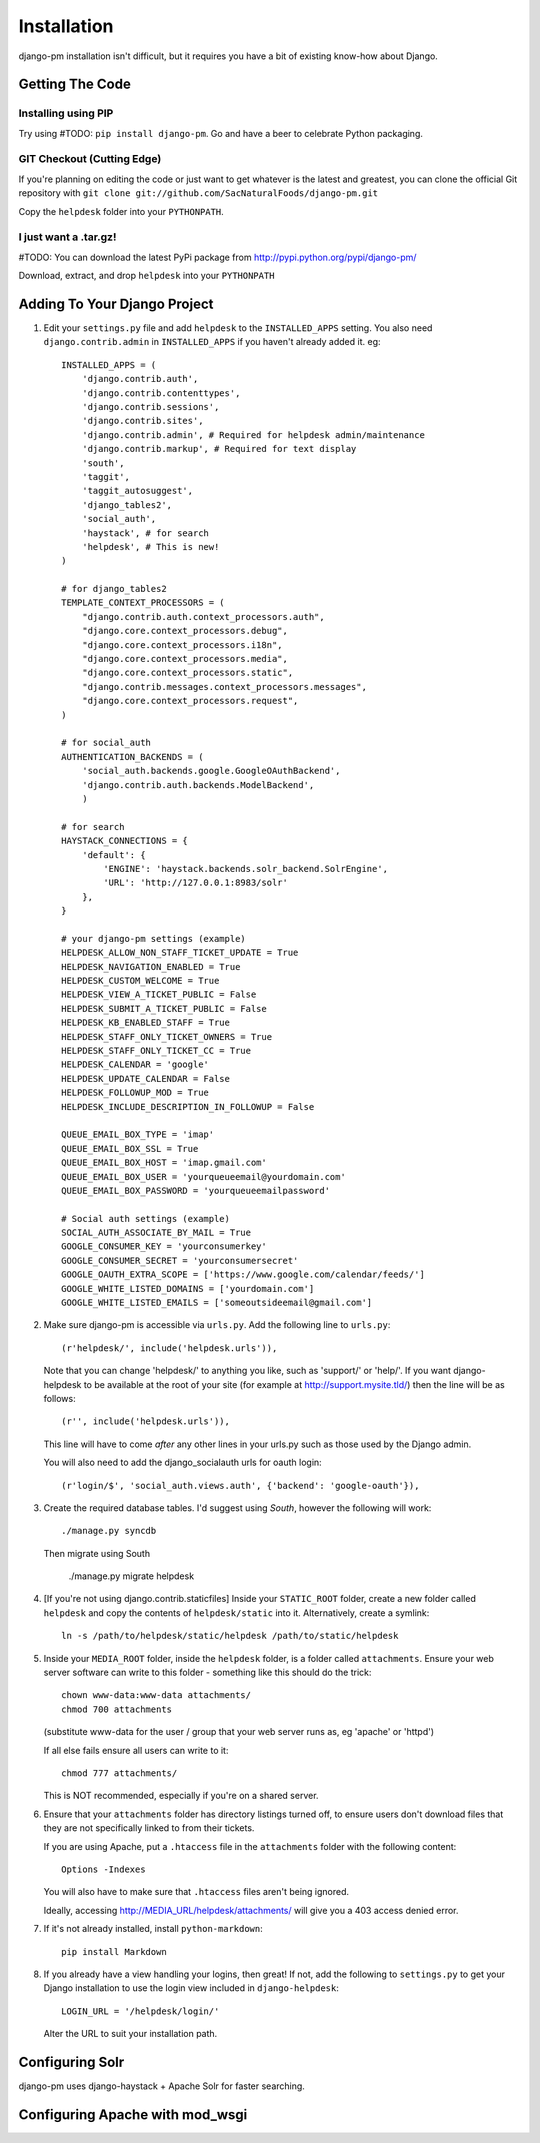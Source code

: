 Installation
============

django-pm installation isn't difficult, but it requires you have a bit of existing know-how about Django.


Getting The Code
----------------

Installing using PIP
~~~~~~~~~~~~~~~~~~~~

Try using #TODO: ``pip install django-pm``. Go and have a beer to celebrate Python packaging.

GIT Checkout (Cutting Edge)
~~~~~~~~~~~~~~~~~~~~~~~~~~~

If you're planning on editing the code or just want to get whatever is the latest and greatest, you can 
clone the official Git repository with ``git clone git://github.com/SacNaturalFoods/django-pm.git``

Copy the ``helpdesk`` folder into your ``PYTHONPATH``.

I just want a .tar.gz!
~~~~~~~~~~~~~~~~~~~~~~

#TODO: You can download the latest PyPi package from http://pypi.python.org/pypi/django-pm/

Download, extract, and drop ``helpdesk`` into your ``PYTHONPATH``

Adding To Your Django Project
-----------------------------

1. Edit your ``settings.py`` file and add ``helpdesk`` to the ``INSTALLED_APPS`` setting. You also need ``django.contrib.admin`` in ``INSTALLED_APPS`` if you haven't already added it. eg::
    
    INSTALLED_APPS = (
        'django.contrib.auth',
        'django.contrib.contenttypes',
        'django.contrib.sessions',
        'django.contrib.sites',
        'django.contrib.admin', # Required for helpdesk admin/maintenance
        'django.contrib.markup', # Required for text display
        'south', 
        'taggit',
        'taggit_autosuggest',
        'django_tables2',
        'social_auth',
        'haystack', # for search
        'helpdesk', # This is new!
    )

    # for django_tables2
    TEMPLATE_CONTEXT_PROCESSORS = (
        "django.contrib.auth.context_processors.auth",
        "django.core.context_processors.debug",
        "django.core.context_processors.i18n",
        "django.core.context_processors.media",
        "django.core.context_processors.static",
        "django.contrib.messages.context_processors.messages",
        "django.core.context_processors.request",
    )

    # for social_auth
    AUTHENTICATION_BACKENDS = (
        'social_auth.backends.google.GoogleOAuthBackend',
        'django.contrib.auth.backends.ModelBackend',
        )

    # for search
    HAYSTACK_CONNECTIONS = {
        'default': {
            'ENGINE': 'haystack.backends.solr_backend.SolrEngine',
            'URL': 'http://127.0.0.1:8983/solr'
        },
    }

    # your django-pm settings (example)
    HELPDESK_ALLOW_NON_STAFF_TICKET_UPDATE = True 
    HELPDESK_NAVIGATION_ENABLED = True 
    HELPDESK_CUSTOM_WELCOME = True 
    HELPDESK_VIEW_A_TICKET_PUBLIC = False 
    HELPDESK_SUBMIT_A_TICKET_PUBLIC = False 
    HELPDESK_KB_ENABLED_STAFF = True
    HELPDESK_STAFF_ONLY_TICKET_OWNERS = True
    HELPDESK_STAFF_ONLY_TICKET_CC = True
    HELPDESK_CALENDAR = 'google'
    HELPDESK_UPDATE_CALENDAR = False 
    HELPDESK_FOLLOWUP_MOD = True
    HELPDESK_INCLUDE_DESCRIPTION_IN_FOLLOWUP = False

    QUEUE_EMAIL_BOX_TYPE = 'imap'
    QUEUE_EMAIL_BOX_SSL = True 
    QUEUE_EMAIL_BOX_HOST = 'imap.gmail.com'
    QUEUE_EMAIL_BOX_USER = 'yourqueueemail@yourdomain.com'
    QUEUE_EMAIL_BOX_PASSWORD = 'yourqueueemailpassword'

    # Social auth settings (example)
    SOCIAL_AUTH_ASSOCIATE_BY_MAIL = True
    GOOGLE_CONSUMER_KEY = 'yourconsumerkey'
    GOOGLE_CONSUMER_SECRET = 'yourconsumersecret'
    GOOGLE_OAUTH_EXTRA_SCOPE = ['https://www.google.com/calendar/feeds/']
    GOOGLE_WHITE_LISTED_DOMAINS = ['yourdomain.com']
    GOOGLE_WHITE_LISTED_EMAILS = ['someoutsideemail@gmail.com']

2. Make sure django-pm is accessible via ``urls.py``. Add the following line to ``urls.py``::

     (r'helpdesk/', include('helpdesk.urls')),

   Note that you can change 'helpdesk/' to anything you like, such as 'support/' or 'help/'. If you want django-helpdesk to be available at the root of your site (for example at http://support.mysite.tld/) then the line will be as follows::
     
     (r'', include('helpdesk.urls')),

   This line will have to come *after* any other lines in your urls.py such as those used by the Django admin.
   
   You will also need to add the django_socialauth urls for oauth login::

     (r'login/$', 'social_auth.views.auth', {'backend': 'google-oauth'}),

3. Create the required database tables. I'd suggest using *South*, however the following will work::

     ./manage.py syncdb

   Then migrate using South

     ./manage.py migrate helpdesk

4. [If you're not using django.contrib.staticfiles] Inside your ``STATIC_ROOT`` folder, create a new folder called ``helpdesk`` and copy the contents of ``helpdesk/static`` into it. Alternatively, create a symlink::

      ln -s /path/to/helpdesk/static/helpdesk /path/to/static/helpdesk

5. Inside your ``MEDIA_ROOT`` folder, inside the ``helpdesk`` folder, is a folder called ``attachments``. Ensure your web server software can write to this folder - something like this should do the trick::

      chown www-data:www-data attachments/
      chmod 700 attachments

   (substitute www-data for the user / group that your web server runs as, eg 'apache' or 'httpd')

   If all else fails ensure all users can write to it::

      chmod 777 attachments/

   This is NOT recommended, especially if you're on a shared server.

6. Ensure that your ``attachments`` folder has directory listings turned off, to ensure users don't download files that they are not specifically linked to from their tickets.

   If you are using Apache, put a ``.htaccess`` file in the ``attachments`` folder with the following content::

      Options -Indexes

   You will also have to make sure that ``.htaccess`` files aren't being ignored.

   Ideally, accessing http://MEDIA_URL/helpdesk/attachments/ will give you a 403 access denied error.

7. If it's not already installed, install ``python-markdown``::

      pip install Markdown

8. If you already have a view handling your logins, then great! If not, add the following to ``settings.py`` to get your Django installation to use the login view included in ``django-helpdesk``::

      LOGIN_URL = '/helpdesk/login/'

   Alter the URL to suit your installation path.


Configuring Solr
----------------

django-pm uses django-haystack + Apache Solr for faster searching.

Configuring Apache with mod_wsgi
--------------------------------
